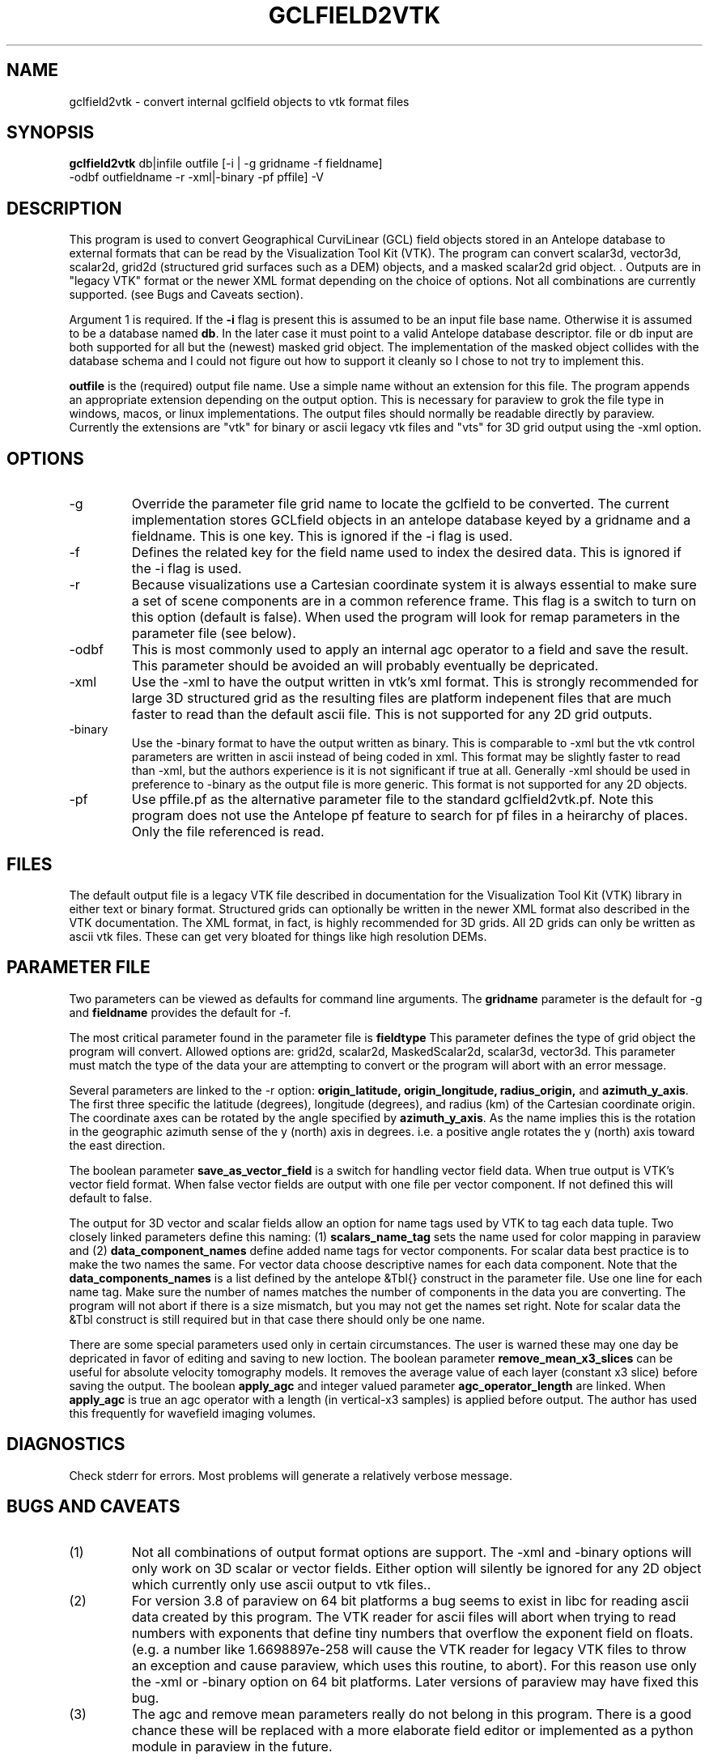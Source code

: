 .TH GCLFIELD2VTK 1
.SH NAME
gclfield2vtk \- convert internal gclfield objects to vtk format files
.SH SYNOPSIS
.nf
\fBgclfield2vtk\fR db|infile outfile [-i | -g gridname -f fieldname] 
             -odbf outfieldname -r -xml|-binary -pf pffile] -V
.fi
.SH DESCRIPTION
.LP
This program is used to convert Geographical CurviLinear (GCL) field objects
stored in an Antelope database to external formats that can be read by 
the Visualization Tool Kit (VTK).  The program can convert scalar3d, vector3d,
scalar2d, grid2d (structured grid surfaces such as a DEM) objects, and 
a masked scalar2d grid object. .  
Outputs are in "legacy VTK" format or the newer XML format depending on the 
choice of options.  Not all combinations are currently supported.  
(see Bugs and Caveats section).
.LP
Argument 1 is required.  If the \fB-i\fR flag is present this is assumed to
be an input file base name.  Otherwise it is assumed to be a database
named \fBdb\fR.  In the later case it must point to a valid Antelope database
descriptor.  file or db input are both supported for all but the (newest)
masked grid object.   The implementation of the masked object collides
with the database schema and I could not figure out how to support it cleanly
so I chose to not try to implement this.  

\fBoutfile\fR is the (required) output file name.  Use a simple 
name without an extension for this file.  The program appends an appropriate 
extension depending on the output option.  This is necessary for paraview to
grok the file type in windows, macos, or linux implementations.  The output 
files should normally be readable directly by paraview. 
Currently the extensions are "vtk" for binary or ascii legacy vtk files 
and "vts" for 3D grid output using the -xml option.
.SH OPTIONS
.IP -g 
Override the parameter file grid name to locate the gclfield to be converted.
The current implementation stores GCLfield objects in an antelope database
keyed by a gridname and a fieldname.  This is one key.
This is ignored if the -i flag is used.
.IP -f 
Defines the related key for the field name used to index the desired 
data.  This is ignored if the -i flag is used.
.IP -r
Because visualizations use a Cartesian coordinate system it is always
essential to make sure a set of scene components are in a common reference frame. 
This flag is a switch to turn on this option (default is false). 
When used the program will look for remap parameters in the parameter file 
(see below).
.IP -odbf
This is most commonly used to apply an internal agc operator to 
a field and save the result.  This parameter should be avoided an 
will probably eventually be depricated.
.IP -xml
Use the -xml to have the output written in vtk's xml format.
This is strongly recommended for large 3D structured grid as the resulting
files are platform indepenent files that are much faster to read than
the default ascii file.  This is not supported for any 2D grid outputs.
.IP -binary
Use the -binary format to have the output written as binary.  This is 
comparable to -xml but the vtk control parameters are written in ascii 
instead of being coded in xml.  This format may be slightly faster to 
read than -xml, but the authors experience is it is not significant if 
true at all.   Generally -xml should be used in preference to -binary 
as the output file is more generic.  This format is not supported
for any 2D objects.
.IP -pf
Use pffile.pf as the alternative parameter file to the standard gclfield2vtk.pf.
Note this program does not use the Antelope pf feature to search for pf 
files in a heirarchy of places.  Only the file referenced is read.
.SH FILES
.LP
The default output file is a legacy VTK file described in documentation 
for the Visualization Tool Kit (VTK) library in either text or binary format.
Structured grids can optionally be written in the newer XML format also
described in the VTK documentation.
The XML format, in fact, is highly recommended for 3D grids.
All 2D grids can only be  written as ascii vtk files.  These can get very bloated
for things like high resolution DEMs.
.SH PARAMETER FILE
.LP
Two parameters can be viewed as defaults for command line arguments.  
The \fBgridname\fR parameter is the default for -g and
\fBfieldname\fR provides the default for -f.
.LP
The most critical parameter found in the parameter file is \fBfieldtype\fR 
This parameter defines the type of grid object the program will convert.  Allowed 
options are:  grid2d, scalar2d, MaskedScalar2d, scalar3d, vector3d.  
This parameter must match the type of the data your are attempting to convert
or the program will abort with an error message.
.LP
Several parameters are linked to the -r option:  
\fBorigin_latitude, origin_longitude, radius_origin,\fR and \fBazimuth_y_axis\fR.  
The first three specific the latitude (degrees), longitude (degrees), and radius (km)
of the Cartesian coordinate origin.  The coordinate axes can be rotated by the 
angle specified by \fBazimuth_y_axis\fR.   As the name implies this is the rotation 
in the geographic azimuth sense of the y (north) axis in degrees.  i.e. a positive 
angle rotates the y (north) axis toward the east direction.
.LP
The boolean parameter \fBsave_as_vector_field\fR is a switch for handling vector field data.
When true output is VTK's vector field format.  When false vector fields are output with one 
file per vector component.  If not defined this will default to false.
.LP
The output for 3D vector and scalar fields allow an option for name tags
used by VTK to tag each data tuple.   Two closely linked parameters define
this naming:  (1) \fBscalars_name_tag\fR sets the name used for color 
mapping in paraview and (2) \fBdata_component_names\fR define added name tags
for vector components.   For scalar data best practice is to make the two
names the same.  For vector data choose descriptive names for each 
data component.   Note that the \fBdata_components_names\fR is a list 
defined by the antelope &Tbl{} construct in the parameter file.   Use one
line for each name tag.   Make sure the number of names matches the number of
components in the data you are converting.   The program will not abort if
there is a size mismatch, but you may not get the names set right.  Note for
scalar data the &Tbl construct is still required but in that case there should
only be one name. 
.LP
There are some special parameters used only in certain circumstances.  The user is warned these
may one day be depricated in favor of editing and saving to new loction.  The boolean
parameter \fBremove_mean_x3_slices\fR can be useful for absolute velocity tomography models.  
It removes the average value of each layer (constant x3 slice) before saving the output.
The boolean \fBapply_agc\fR and integer valued parameter \fBagc_operator_length\fR are linked.  
When \fBapply_agc\fR is true an agc operator with a length (in vertical-x3 samples) is applied
before output.  The author has used this frequently for wavefield imaging volumes.
.SH DIAGNOSTICS
.LP
Check stderr for errors.  Most problems will generate a relatively verbose message.
.SH "BUGS AND CAVEATS"
.IP (1)
Not all combinations of output format options are support.  The -xml and 
-binary options will only work on 3D scalar or vector fields.  Either
option will silently be ignored for any 2D object which currently only
use ascii output to vtk files..
.IP (2)
For version 3.8 of paraview on 64 bit platforms a bug seems to exist in libc for reading ascii data created by this program.  The VTK reader for ascii files 
will abort when trying to read numbers with exponents that define tiny
numbers that overflow the exponent field on floats.  (e.g. a number like
1.6698897e-258 will cause the VTK reader for legacy VTK files to throw
an exception and cause paraview, which uses this routine, to abort).  
For this reason use only the -xml or -binary option on 64 bit platforms. 
Later versions of paraview may have fixed this bug.
.IP (3)
The agc and remove mean parameters really do not belong in this program.  There is a good chance these
will be replaced with a more elaborate field editor or implemented as a python module in paraview in
the future.
.SH AUTHOR
.nf
Gary L. Pavlis
Department of Geological Sciences
Indiana University 
1001 East 10th Street
Bloomington, IN 47405
pavlis@indiana.edu
.fi
